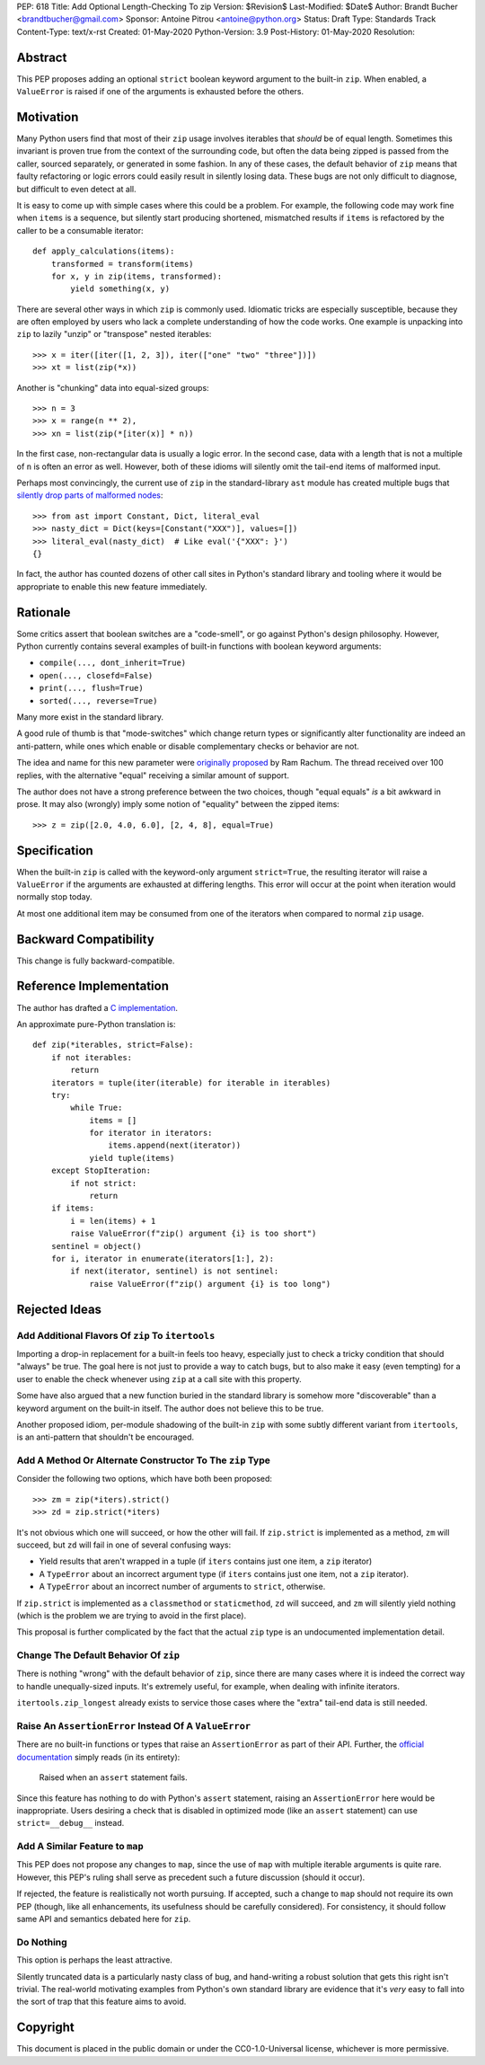 PEP: 618
Title: Add Optional Length-Checking To zip
Version: $Revision$
Last-Modified: $Date$
Author: Brandt Bucher <brandtbucher@gmail.com>
Sponsor: Antoine Pitrou <antoine@python.org>
Status: Draft
Type: Standards Track
Content-Type: text/x-rst
Created: 01-May-2020
Python-Version: 3.9
Post-History: 01-May-2020
Resolution:


Abstract
========

This PEP proposes adding an optional ``strict`` boolean keyword
argument to the built-in ``zip``.  When enabled, a ``ValueError`` is
raised if one of the arguments is exhausted before the others.


Motivation
==========

Many Python users find that most of their ``zip`` usage involves
iterables that *should* be of equal length.  Sometimes this invariant
is proven true from the context of the surrounding code, but often the
data being zipped is passed from the caller, sourced separately, or
generated in some fashion.  In any of these cases, the default
behavior of ``zip`` means that faulty refactoring or logic errors
could easily result in silently losing data.  These bugs are not only
difficult to diagnose, but difficult to even detect at all.

It is easy to come up with simple cases where this could be a problem.
For example, the following code may work fine when ``items`` is a
sequence, but silently start producing shortened, mismatched results
if ``items`` is refactored by the caller to be a consumable iterator::

    def apply_calculations(items):
        transformed = transform(items)
        for x, y in zip(items, transformed):
            yield something(x, y)

There are several other ways in which ``zip`` is commonly used.
Idiomatic tricks are especially susceptible, because they are often
employed by users who lack a complete understanding of how the code
works.  One example is unpacking into ``zip`` to lazily "unzip" or
"transpose" nested iterables::

    >>> x = iter([iter([1, 2, 3]), iter(["one" "two" "three"])])
    >>> xt = list(zip(*x))

Another is "chunking" data into equal-sized groups::

    >>> n = 3
    >>> x = range(n ** 2),
    >>> xn = list(zip(*[iter(x)] * n))

In the first case, non-rectangular data is usually a logic error.  In
the second case, data with a length that is not a multiple of ``n`` is
often an error as well.  However, both of these idioms will silently
omit the tail-end items of malformed input.

Perhaps most convincingly, the current use of ``zip`` in the
standard-library ``ast`` module has created multiple bugs that
`silently drop parts of malformed nodes
<https://bugs.python.org/issue40355>`_::

    >>> from ast import Constant, Dict, literal_eval
    >>> nasty_dict = Dict(keys=[Constant("XXX")], values=[])
    >>> literal_eval(nasty_dict)  # Like eval('{"XXX": }')
    {}

In fact, the author has counted dozens of other call sites in Python's
standard library and tooling where it would be appropriate to enable
this new feature immediately.


Rationale
=========

Some critics assert that boolean switches are a "code-smell", or go
against Python's design philosophy.  However, Python currently
contains several examples of built-in functions with boolean keyword
arguments:

- ``compile(..., dont_inherit=True)``
- ``open(..., closefd=False)``
- ``print(..., flush=True)``
- ``sorted(..., reverse=True)``

Many more exist in the standard library.

A good rule of thumb is that "mode-switches" which change return types
or significantly alter functionality are indeed an anti-pattern, while
ones which enable or disable complementary checks or behavior are not.

The idea and name for this new parameter were `originally proposed
<https://mail.python.org/archives/list/python-ideas@python.org/message/6GFUADSQ5JTF7W7OGWF7XF2NH2XUTUQM>`_
by Ram Rachum.  The thread received over 100 replies, with the
alternative "equal" receiving a similar amount of support.

The author does not have a strong preference between the two choices,
though "equal equals" *is* a bit awkward in prose.  It may also
(wrongly) imply some notion of "equality" between the zipped items::

    >>> z = zip([2.0, 4.0, 6.0], [2, 4, 8], equal=True)


Specification
=============

When the built-in ``zip`` is called with the keyword-only argument
``strict=True``, the resulting iterator will raise a ``ValueError`` if
the arguments are exhausted at differing lengths.  This error will
occur at the point when iteration would normally stop today.

At most one additional item may be consumed from one of the iterators
when compared to normal ``zip`` usage.


Backward Compatibility
======================

This change is fully backward-compatible.


Reference Implementation
========================

The author has drafted a `C implementation
<https://github.com/python/cpython/compare/master...brandtbucher:zip-strict>`_.

An approximate pure-Python translation is::

    def zip(*iterables, strict=False):
        if not iterables:
            return
        iterators = tuple(iter(iterable) for iterable in iterables)
        try:
            while True:
                items = []
                for iterator in iterators:
                    items.append(next(iterator))
                yield tuple(items)
        except StopIteration:
            if not strict:
                return
        if items:
            i = len(items) + 1
            raise ValueError(f"zip() argument {i} is too short")
        sentinel = object()
        for i, iterator in enumerate(iterators[1:], 2):
            if next(iterator, sentinel) is not sentinel:
                raise ValueError(f"zip() argument {i} is too long")


Rejected Ideas
==============

Add Additional Flavors Of ``zip`` To ``itertools``
''''''''''''''''''''''''''''''''''''''''''''''''''

Importing a drop-in replacement for a built-in feels too heavy,
especially just to check a tricky condition that should "always" be
true.  The goal here is not just to provide a way to catch bugs, but
to also make it easy (even tempting) for a user to enable the check
whenever using ``zip`` at a call site with this property.

Some have also argued that a new function buried in the standard
library is somehow more "discoverable" than a keyword argument on the
built-in itself.  The author does not believe this to be true.

Another proposed idiom, per-module shadowing of the built-in ``zip``
with some subtly different variant from ``itertools``, is an
anti-pattern that shouldn't be encouraged.


Add A Method Or Alternate Constructor To The ``zip`` Type
'''''''''''''''''''''''''''''''''''''''''''''''''''''''''

Consider the following two options, which have both been proposed::

    >>> zm = zip(*iters).strict()
    >>> zd = zip.strict(*iters)

It's not obvious which one will succeed, or how the other will fail.
If ``zip.strict`` is implemented as a method, ``zm`` will succeed, but
``zd`` will fail in one of several confusing ways:

- Yield results that aren't wrapped in a tuple (if ``iters`` contains
  just one item, a ``zip`` iterator)
- A ``TypeError`` about an incorrect argument type (if ``iters``
  contains just one item, not a ``zip`` iterator).
- A ``TypeError`` about an incorrect number of arguments to
  ``strict``, otherwise.

If ``zip.strict`` is implemented as a ``classmethod`` or
``staticmethod``, ``zd`` will succeed, and ``zm`` will silently yield
nothing (which is the problem we are trying to avoid in the first
place).

This proposal is further complicated by the fact that the actual
``zip`` type is an undocumented implementation detail.


Change The Default Behavior Of ``zip``
''''''''''''''''''''''''''''''''''''''

There is nothing "wrong" with the default behavior of ``zip``, since
there are many cases where it is indeed the correct way to handle
unequally-sized inputs. It's extremely useful, for example, when
dealing with infinite iterators.

``itertools.zip_longest`` already exists to service those cases where
the "extra" tail-end data is still needed.


Raise An ``AssertionError`` Instead Of A ``ValueError``
'''''''''''''''''''''''''''''''''''''''''''''''''''''''

There are no built-in functions or types that raise an
``AssertionError`` as part of their API.  Further, the `official
documentation
<https://docs.python.org/3.9/library/exceptions.html?highlight=assertionerror#AssertionError>`_
simply reads (in its entirety):

    Raised when an ``assert`` statement fails.

Since this feature has nothing to do with Python's ``assert``
statement, raising an ``AssertionError`` here would be inappropriate.
Users desiring a check that is disabled in optimized mode (like an
``assert`` statement) can use ``strict=__debug__`` instead.


Add A Similar Feature to ``map``
''''''''''''''''''''''''''''''''

This PEP does not propose any changes to ``map``, since the use of
``map`` with multiple iterable arguments is quite rare. However, this
PEP's ruling shall serve as precedent such a future discussion (should
it occur).

If rejected, the feature is realistically not worth pursuing. If
accepted, such a change to ``map`` should not require its own PEP
(though, like all enhancements, its usefulness should be carefully
considered).  For consistency, it should follow same API and semantics
debated here for ``zip``.


Do Nothing
''''''''''

This option is perhaps the least attractive.

Silently truncated data is a particularly nasty class of bug, and
hand-writing a robust solution that gets this right isn't trivial. The
real-world motivating examples from Python's own standard library are
evidence that it's *very* easy to fall into the sort of trap that this
feature aims to avoid.


Copyright
=========

This document is placed in the public domain or under the
CC0-1.0-Universal license, whichever is more permissive.


..
   Local Variables:
   mode: indented-text
   indent-tabs-mode: nil
   sentence-end-double-space: t
   fill-column: 70
   coding: utf-8
   End:
